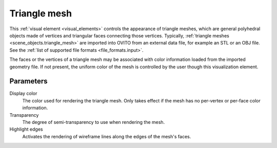 .. _visual_elements.triangle_mesh:

Triangle mesh
-------------

.. image:: /images/visual_elements/triangle_mesh_panel.png
  :width: 30%
  :align: right

.. image:: /images/scene_objects/triangle_mesh_example.jpg
  :width: 30%
  :align: right

This :ref:`visual element <visual_elements>` controls the appearance of triangle meshes,
which are general polyhedral objects made of vertices and triangular faces connecting those vertices.
Typically, :ref:`triangle meshes <scene_objects.triangle_mesh>` are imported into OVITO from an external
data file, for example an STL or an OBJ file. See the :ref:`list of supported file formats <file_formats.input>`.

The faces or the vertices of a triangle mesh may be associated with color information loaded from the imported geometry file. 
If not present, the uniform color of the mesh is controlled by the user though this visualization element.

Parameters
""""""""""

Display color
  The color used for rendering the triangle mesh. Only takes effect if the mesh 
  has no per-vertex or per-face color information.

Transparency
  The degree of semi-transparency to use when rendering the mesh.

Highlight edges
  Activates the rendering of wireframe lines along the edges of the mesh's faces.

.. seealso::
  
  :py:class:`ovito.vis.TriangleMeshVis` (Python API)